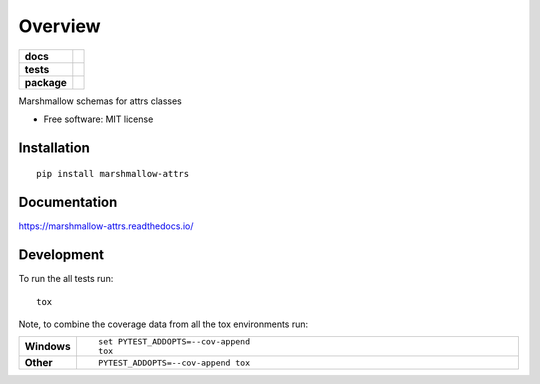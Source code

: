 ========
Overview
========

.. start-badges

.. list-table::
    :stub-columns: 1

    * - docs
      - |docs|
    * - tests
      - | |travis|
        | |codecov|
    * - package
      - | |version| |wheel| |supported-versions| |supported-implementations|
        | |commits-since|

.. |docs| image:: https://readthedocs.org/projects/marshmallow-attrs/badge/?style=flat
    :target: https://readthedocs.org/projects/marshmallow-attrs
    :alt: Documentation Status


.. |travis| image:: https://travis-ci.org/adamboche/marshmallow-attrs.svg?branch=master
    :alt: Travis-CI Build Status
    :target: https://travis-ci.org/adamboche/marshmallow-attrs

.. |codecov| image:: https://codecov.io/github/adamboche/marshmallow-attrs/coverage.svg?branch=master
    :alt: Coverage Status
    :target: https://codecov.io/github/adamboche/marshmallow-attrs

.. |version| image:: https://img.shields.io/pypi/v/marshmallow-attrs.svg
    :alt: PyPI Package latest release
    :target: https://pypi.org/pypi/marshmallow-attrs

.. |commits-since| image:: https://img.shields.io/github/commits-since/adamboche/marshmallow-attrs/v0.1.0.svg
    :alt: Commits since latest release
    :target: https://github.com/adamboche/marshmallow-attrs/compare/v0.1.0...master

.. |wheel| image:: https://img.shields.io/pypi/wheel/marshmallow-attrs.svg
    :alt: PyPI Wheel
    :target: https://pypi.org/pypi/marshmallow-attrs

.. |supported-versions| image:: https://img.shields.io/pypi/pyversions/marshmallow-attrs.svg
    :alt: Supported versions
    :target: https://pypi.org/pypi/marshmallow-attrs

.. |supported-implementations| image:: https://img.shields.io/pypi/implementation/marshmallow-attrs.svg
    :alt: Supported implementations
    :target: https://pypi.org/pypi/marshmallow-attrs


.. end-badges

Marshmallow schemas for attrs classes

* Free software: MIT license

Installation
============

::

    pip install marshmallow-attrs

Documentation
=============


https://marshmallow-attrs.readthedocs.io/


Development
===========

To run the all tests run::

    tox

Note, to combine the coverage data from all the tox environments run:

.. list-table::
    :widths: 10 90
    :stub-columns: 1

    - - Windows
      - ::

            set PYTEST_ADDOPTS=--cov-append
            tox

    - - Other
      - ::

            PYTEST_ADDOPTS=--cov-append tox
